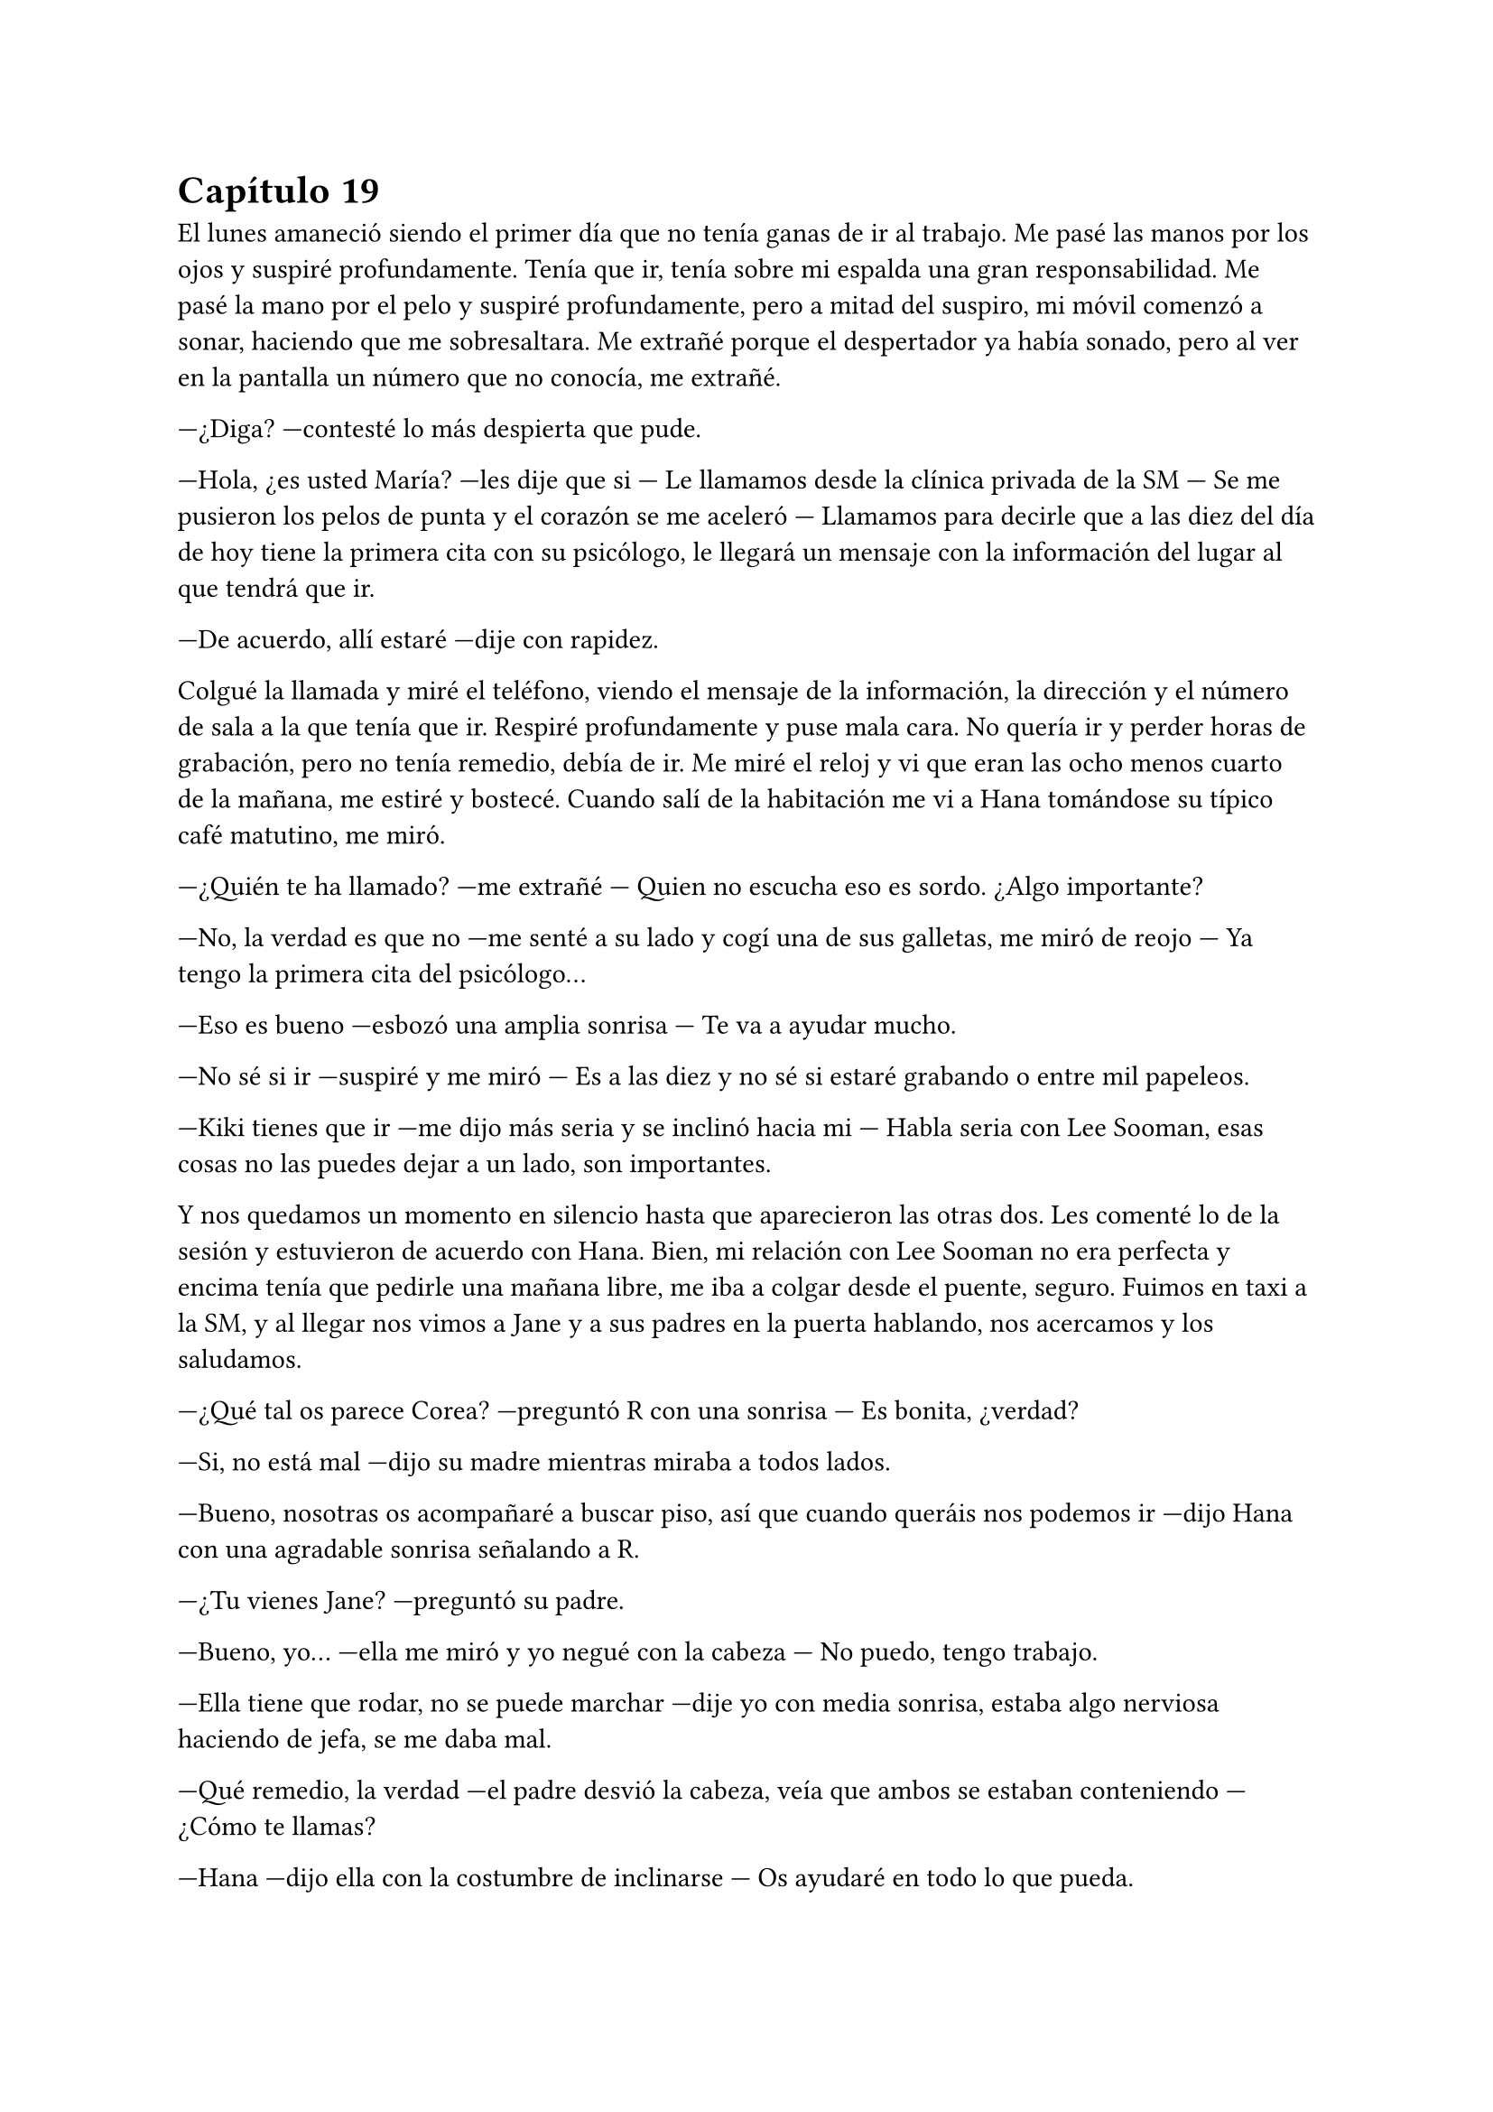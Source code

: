 = Capítulo 19

El lunes amaneció siendo el primer día que no tenía ganas de ir al trabajo. Me pasé las manos por los ojos y suspiré profundamente. Tenía que ir, tenía sobre mi espalda una gran responsabilidad. Me pasé la mano por el pelo y suspiré profundamente, pero a mitad del suspiro, mi móvil comenzó a sonar, haciendo que me sobresaltara. Me extrañé porque el despertador ya había sonado, pero al ver en la pantalla un número que no conocía, me extrañé.

---¿Diga? ---contesté lo más despierta que pude.

---Hola, ¿es usted María? ---les dije que si --- Le llamamos desde la clínica privada de la SM --- Se me pusieron los pelos de punta y el corazón se me aceleró --- Llamamos para decirle que a las diez del día de hoy tiene la primera cita con su psicólogo, le llegará un mensaje con la información del lugar al que tendrá que ir.

---De acuerdo, allí estaré ---dije con rapidez.

Colgué la llamada y miré el teléfono, viendo el mensaje de la información, la dirección y el número de sala a la que tenía que ir. Respiré profundamente y puse mala cara. No quería ir y perder horas de grabación, pero no tenía remedio, debía de ir. Me miré el reloj y vi que eran las ocho menos cuarto de la mañana, me estiré y bostecé. Cuando salí de la habitación me vi a Hana tomándose su típico café matutino, me miró.

---¿Quién te ha llamado? ---me extrañé --- Quien no escucha eso es sordo. ¿Algo importante?

---No, la verdad es que no ---me senté a su lado y cogí una de sus galletas, me miró de reojo --- Ya tengo la primera cita del psicólogo...

---Eso es bueno ---esbozó una amplia sonrisa --- Te va a ayudar mucho.

---No sé si ir ---suspiré y me miró --- Es a las diez y no sé si estaré grabando o entre mil papeleos.

---Kiki tienes que ir ---me dijo más seria y se inclinó hacia mi --- Habla seria con Lee Sooman, esas cosas no las puedes dejar a un lado, son importantes.

Y nos quedamos un momento en silencio hasta que aparecieron las otras dos. Les comenté lo de la sesión y estuvieron de acuerdo con Hana. Bien, mi relación con Lee Sooman no era perfecta y encima tenía que pedirle una mañana libre, me iba a colgar desde el puente, seguro. Fuimos en taxi a la SM, y al llegar nos vimos a Jane y a sus padres en la puerta hablando, nos acercamos y los saludamos.

---¿Qué tal os parece Corea? ---preguntó R con una sonrisa --- Es bonita, ¿verdad?

---Si, no está mal ---dijo su madre mientras miraba a todos lados.

---Bueno, nosotras os acompañaré a buscar piso, así que cuando queráis nos podemos ir ---dijo Hana con una agradable sonrisa señalando a R.

---¿Tu vienes Jane? ---preguntó su padre.

---Bueno, yo... ---ella me miró y yo negué con la cabeza --- No puedo, tengo trabajo.

---Ella tiene que rodar, no se puede marchar ---dije yo con media sonrisa, estaba algo nerviosa haciendo de jefa, se me daba mal.

---Qué remedio, la verdad ---el padre desvió la cabeza, veía que ambos se estaban conteniendo --- ¿Cómo te llamas?

---Hana ---dijo ella con la costumbre de inclinarse --- Os ayudaré en todo lo que pueda.

---Gracias.

Los cuatro se marcharon y nosotras vimos cómo se alejaban. Entramos en el edificio y nos separamos. Hana y Elena se marcharon a la zona de grabación y yo fui directa en busca de Kim Dongsea, tenía que hablar con él de algo importante. Lo encontré en la cafetería hablando con un chico.

---¡Ah, María! ---se puso en pie y me saludó. El otro hizo lo mismo --- Te presento a Choi Jaemin, un compañero de trabajo. Jaemin, ella es la supervisora.

---¡Hola, encantado! ---sus reverencias de pronto fueron muy forzadas --- Eres muy joven, ¿no?

---Lo es ---Dongsea sonrió.

---¿A qué te dedicas? ---le pregunté con curiosidad.

---Soy del equipo de Dongsea ---dijo extrañado.

---Pues me vienes perfecto ---me senté junto a ellos --- Tengo un asunto muy urgente e importante que hacer, tal vez me tire toda la mañana fuera y necesito que me ayudéis. Para SM Entertainment High School.

---¡Encantado! ---dijo Jaemin de pronto --- Si, si, estaría encantado de poder ayudarte.

---No te pases de pelota ---rió Dongsea --- No suele funcionar ---me miró y yo me sonrojé. El otro simplemente se extrañó --- De acuerdo, no hay problema, ¿qué es eso que tienes que hacer?

---Un asunto personal ---moví la mano a los lados para quitarle importancia --- Mil gracias por la ayuda, sé que no podéis actuar por mi, pero si podéis mirar que los estudios trabajen a tope y el montaje salga bien os lo agradecería.

Después de explicarles lo que tenía que quedar hecho esa mañana me despedí de ellos. Mientras me estaba marchando hacia el exterior les mandé un mensaje a las chicas para avisar que ya me marchaba a la clínica. Antes de que pudiera irme, Lee Sooman captó mi atención preguntando hacia dónde iba.

---Voy a la clínica ---le dije, nos miramos serios y el ambiente se notó un poco tenso --- Tengo una cita importante --- Me miré el reloj --- Dongsea y Jaemin se están encargando de todo.

---Muy bien, que tengas suerte ---se quedó serio y se alejó.

Me quedé un poco extrañada por su actitud, lo que bien había aprendido de Lee Sooman había sido que era un hombre impredecible, nunca sabía por dónde iba a salir. Cogí un taxi y me fui sola, la clínica estaba algo retirada. No me preocupaba ir sola, ya que las cosas se habían calmado y al fin reinaba la calma. El otoño llegaba y lo notaba, comenzaba a hacer frío en la calle y solo me apetecía tomar una taza de chocolate caliente abrazada a Junsu. Sonreí y llegué a la clínica.

Como había predicho estuve perdiendo el tiempo durante toda la mañana mientras veía la gente pasar de un lado a otro. Comparé aquello con los hospitales y médicos en España, también estaban llenos de gente y al final, entre una cosa y otra, se acababa perdiendo más tiempo. Después de un buen rato mandándome mensajes con amigas y Jaejoong me llamaron.

---Mucho ánimo ---me dijo Junsu desde el móvil de Jaejoong.

Entré a la consulta que me habían asignado, estaba nerviosa y agarraba mi bolso con fuerza. Notaba un ligero dolor en las manos por la tensión, pero no me importó. Me senté en la silla y miré cara a cara con la persona que tenía delante.

La sesión fue bien, hablamos durante una hora. No quiso profundizar en mi relación actual, sino saber cómo me había afectado ambos ataques que había tenido. Al principio me dio miedo sincerarme, pero poco a poco la conversación fue fluyendo de manera positiva.

Cuando terminé aquella sesión me dijeron que me llamarían para la siguiente, así que pude marcharme de allí al fin. Eran las dos de la tarde cuando salí de la clínica y me moría de hambre, a decir verdad con los nervios de que todo fuera tan repentino y de que se me había pasado la hora del almuerzo, no había comido absolutamente nada. Pasé por una tienda y compré unos donuts, era adicta a ellos y en corea estaban muy buenos. Salí fuera de la tienda y un lexus negro con cristales negros se paró frente a mí.

---¿Y esto? Yo no he hecho nada... ---comencé a susurrar mientras daba pasos hacia atrás asustada.

Miré a mi alrededor y vi como algunas chicas se congregaban al rededor del coche. La ventanilla se bajó y vi una cara muy peluda que ladró, yo me sobresalte.

---¡Harang quita! ---escuché una voz muy conocida en español y además una mano agarrar al perro del collar --- ¡Hola Kiki! ---era Yoochun, quien me miraba sonriente --- ¿Tú por aquí?

---Si, bueno... salgo de hacer un recado ---ambos estábamos hablando en español.

Y algunas chicas me empujaron haciendo que retrocediera, acercándose al coche, olvidando que él estaba hablando conmigo. Resoplé y saque un donuts de la bolsa para morderlo, escuché como el perro ladraba y las chicas se asustaron.

---¿No piensas invitarme a un donuts? ---me miro y yo lo miré alzando una ceja.

---Entra atrás, Harang es muy posesivo con el asiento delantero ---señaló Yoochun a su espalda.

---Ah, vale ---me reí un poco y entre al coche pasando de lo que decían las chicas.

El perro volteo la cabeza y me miró insistente, con la lengua fuera y con ganas de comer lo que tenía en mi mano. Yoochun le dio un par de golpes en el lomo y extendió la mano hacia mí.

---Vamos, tengo ganas de donuts, hace tiempo que no paseaba por esas tiendas ni me compraba uno.

---Si insistes así ---saque uno y se lo entregue --- Me he dado cuenta que el sabor de los donuts es el mismo que en España y estoy muy feliz. No paso sin comer uno a la semana al menos.

---Oh ---vi una sonrisa muy poco agradable --- ¿Te gustaban mucho los donuts, o es porque me gustan a mí?

---Esa pregunta es muy ridícula, ¿no?

---Sí, es cierto ---rió y yo negué con la cabeza.

---Me encantan los donuts, y cuando me entere de que tu comprabas donuts pues me reí de la casualidad, simplemente ---suspire encogiendo mis hombros.

---¿Vas a la SM? --- Me preguntó mordiendo el dulce.

Asentí y nos fuimos a la SM con el murmullo de fondo de la radio y Harang. Dejo el coche en la puerta y de nuevo más silencio.

---¿No estabais en Japón? ---pregunte para romper la tensión.

---En realidad... ---suspiro torciendo la boca --- Ayer no nos fuimos a Japón. Es cierto que estuvimos unos días allí por la promoción del nuevo disco y que volveremos para sacar un nuevo single, pero...

---Ya, lo entiendo, no te preocupes, no des más explicaciones ---alcé la mano cansada de las ganas que tenía el universo de fastidiarme.

---Quiero darlas ---me miro a los ojos girando el cuerpo hacia mi y Harang ladro --- Calla perro ---le dio con cariño en el hocico y me volvió a mirar --- Ahora estamos muy divididos con eso de crecer popularmente en Japón y hacer el drama y sé que eso a ti te causará problemas.

---Y...

---Y hemos decidido retrasar todas las actuaciones en Japón ---agacho la cabeza --- Por ti y por Junsu, que es muy pesado.

---Pero... ¿no tendréis problemas? ---pregunté preocupada, Harang se lanzó hacia mí, chupándome la cara. Yo me lo quite de encima, no había cosa que más odiase que un perro me chupara la cara.

---Harang, que pesado ---lo cogió entre sus brazos y rió junto al perro --- Es muy cariñoso, lo siento.

---Se le ve ---reí y él también, como pude me limpié la cara --- Me gustan mucho los perros, yo...

---¿En serio? ---me miró ilusionado como un niño --- Yo les tenía alergia, pero no sé, de pronto deje de tenerla y al fin pude tener muchos perros. Bueno, ahora me conformo con Harang, pero convivo con seis perros.

---Pues vaya ---reí divertida, me gustaba estar así con Yoochun --- Yo soy más de gatos, pero siempre he tenido perros en casa, se está triste sin perros.

---¿No has conocido a Xiahki? ---me preguntó y yo negué --- Es el perro de Junsu. Si, original hasta en los nombres ---ambos reímos --- Es un perro muy simpático --- Silencio.

---Yoochun ---me miró --- No quiero ser un problema.

---Kiki no lo eres, ni tú ni nadie ---alzó un dedo --- Entiende que nosotros hacemos esto porque hemos decidido hacerlo. Además, no nos conviene viajar tanto, en un principio por el hecho de que empezamos con las promociones de Mirotic, las galas y algunas cosas más.

---Ya veo ---suspire sin dejar de sostener su mirada --- Si es vuestra decisión está bien ---mire al rededor del coche y vi a fans haciendo fotos --- La tengo que respetar. Muchas gracias.

---No hay que darlas ---abrazó al perro.

---¿Y tu Ferrari? ---pregunte de pronto.

--- Lo vendí ---suspiró algo melancólico --- Me he comprado otro, peroestáal llegar, tardará su tiempo porque es importado.

---¿Por qué tienes dos coches? ---abrí los ojos sorprendida, riendo.

---Bueno, dependiendo del momento viene bien usar uno u otro ---se encogió de hombros riendo --- Ah, mira, si es Jae ---señalo el Audi que acababa de parar a su lado --- Voy a casa a dejar a Harang, si Jae está aquí será porque nos necesitan ---se quedó pensativo --- ¿Y tú a qué habías ido a la clínica?

---Ah que lo sabías ---Suspiré sonriente --- ¿Recuerdas lo que os conté?

---Ah... ---desvió la cabeza y bajó la voz --- Si, está bien. Nos vemos en un rato.

---Está bien ---me sorprendí a su reacción, ¿acaso se culpaba de lo que paso? Él no tenía nada que ver --- Yoochun, mírame ---me miro sin querer hacerlo --- Todo está bien ---sonreí lo mejor que pude y abrí la puerta del coche para bajar, escuché a Harang ladrar.

Salí del coche sin hacer caso de la gente que tenía a mi alrededor y cuando entré en la empresa me cruce con Jae, quien se puso a mi lado con una gran sonrisa.

---¿Y eso que estabas con Yoochun? ---me preguntó.

---Me he cruzado con él, ¿quieres un donuts? ---pregunte mientras alzaba la bolsa.

---Pues si ---cogió uno. Fuimos caminando por la empresa, todo estaba tan tranquilo --- Oye Kiki, yo...

---Yoochun me lo ha contado ---dije con rapidez intuyendo lo que quería decir.

---¿Qué te ha dicho? ---se sobresaltó y se atraganto. Le di varios golpes en la espalda --- ¿Qué es lo que te ha dicho?

---Que exagerado ---lo miré sorprendida --- Ya no sé si lo que él me ha dicho tiene algo que ver con lo que me ibas a decir tú ---reí tontamente.

---Bueno ---tosió y volvió a la normalidad --- No sé qué es lo que Yoochun te habrá dicho, pero lo que yo quiero comentarte es si el viernes venís a cenar a casa ---dijo de pronto bastante nervioso.

---¿Y eso? --- Me sorprendí.

---Quiero ver a Hana ---dijo de pronto y tosió disimulando un poco --- Bueno, quiero que cocine algo típico de vuestro país, la última vez nos dejó con los dientes largos. Changmin quiere probar algo hecho por ella.

---¿Has venido solo para eso? ---pregunté sorprendida.

---No, Dongsea me ha llamado ---se encogió de hombros --- Tiene que ver con el drama, ¿tú dónde estabas?

---Con unos papeleos ---dije y nos miramos por unos segundos en silencio, suspiré --- Fui por el tema de... lo que hablamos. Está todo bien, no hay que preocuparse.

---¡Me alegro! ---me dio un suave golpe en la espalda --- Vamos a ver que dice Dongsea.

Caminamos por los pasillos hablando de comida hasta que llegamos al estudio de grabación. Y aun así, cuando llegamos, seguimos hablando de mil cosas, de comida, de música, gustos a la hora de vestir, el pelo, complementos. Y volví a darme cuenta de que Jae era un chico súper majo y muy atento. Hana sabía escoger bien a las personas que quería a su lado.

---¡María! ---Dongsea se acercó a mi algo serio --- ¿Qué tal?

---Bien ---asentí sonriente --- ¿Todo bien aquí?

---Si, pero... ---dijo serio y yo me preocupé --- Algo no va bien.

---¿Qué ocurre? ---me puse muy tensa.

---Mi coche está rayado ---me miró con preocupación --- ¿Cómo ha pasado?

---Yo... ---me quedé en shock. Jae se tapó la boca con la mano y rió por lo bajo --- Lo siento, fue ayer, me puse muy tensa y... ---le conté todo por lo que pasé el domingo y el por qué ese roce --- Lo siento muchísimo Dongsea.

---No sufras ---apoyó su mano sobre mi hombro y sonrió con malicia --- Te pasaré la factura del taller.

---Ah... ---abrí la boca, no podía esperar otra cosa, le había rozado el coche. Era mi culpa --- De acuerdo, me lo dices y...

---María ---sonrió de pronto y yo me extrañé --- No te preocupes, no es para tanto, solo que al ser un coche negro se nota más.

---Entonces...

---Me chocó verlo, pero está bien. Mientras estamos hablando lo están arreglando.

Eché la cabeza hacia atrás y resoplé con intensidad, aliviada. Jaejoong no pudo evitar el reírse mucho, yo puse un puchero y lo miré mal.

---Ya vale... ---miré a Dongsea --- ¿Y cómo va el otro chico?

---¿Jaemin? Va muy bien, la verdad, ha terminado con la post producción de los primeros episodios y está escribiendo un informe para Lee Sooman.

---Oh, perfecto ---alcé un puño contenta --- ¿Y el rodaje de lo nuevo?

---Va muy bien ---alzó un pulgar --- Hemos rodado algunas escenas y nos han salido estupendas. Ya va quedando menos para la fecha estimada de la presentación.

---Si ---asentí con algo de miedo --- Me agobia pensar en eso, creo que lo vamos haciendo bien pero...

---Ah, eh... ---Jaejoong alzó una mano --- Bueno, creo que me necesitan ---se marchó corriendo.

Miramos como se marchaba corriendo hacia la zona de maquillaje y yo me reí por lo bajo. Volví la mirada a mi compañero.

---Estaría bien que el drama fuera semanal, para que cree más ganas de ver los siguientes episodios ---dije mientras pensaba.

---¿Qué días? ---preguntó.

---Hay que ver la programación ---medité --- También hay que ver días que pueda tener más audiencia.

---Podemos tener una reunión con los directivos de la SBS y con Lee Sooman, a ver qué opinan, no solo es nuestra decisión ---se pasó la mano por la barbilla.

---Vayamos a verlo...

---¡María! ---uno de los tantos técnicos que habían por ahí captó mi atención --- Te necesitamos en escena, siento interrumpir.

---Ah, no pasa nada ---sonreí y miré a Dongsea --- Dile todo esto a Lee Sooman, yo me atendré a mi deber aquí ---reí, al igual que él --- Avísame si algo ocurriese.

-- No te preocupes, déjalo todo en mis manos ---me guiñó un ojo.

Cuando llegué vi que estaban preparando una de las tantas escenas en las que salíamos Elena, Jane y yo. Me parecía fascinante ve como habían recreado los pasillos de la escuela, algunas aulas y hasta la cafetería.

---Bueno, aquí llego ---me planté delante de todos.

---¿No te vas a arreglar, maquillar? ---Elena me miró de reojo.

---¡Ups, si! ---me sonrojé.

Fui a la zona de maquillaje y me prepararon para rodar aquellas escenas que se necesitaban. Y ya no salí del estudio en todo el día. Aprovechamos que íbamos bien de tiempo para seguir avanzando. Era un ritmo agotador, pero los resultados de post producción merecían la pena si en el estudio lo hacíamos bien.

Y así fue toda la semana. Tan solo quedaban dos semanas para la presentación del drama y nos dedicamos en cuerpo y alma a grabar todos los episodios que pudiéramos. Estuve con Junsu y disfruté de su compañía en los rodajes, no de la misma manera que ambos queríamos, pero eso era mejor que nada. Y yo estaba deseosa de que llegase ese viernes, que Hana aceptó de muy buena gana la invitación que Jae le había ofrecido.